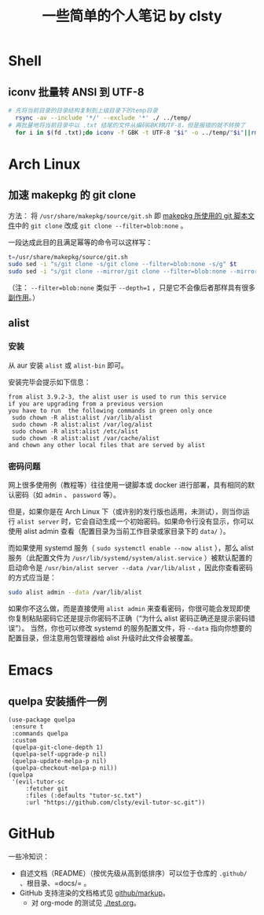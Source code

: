 #+title: 一些简单的个人笔记 by clsty

* Shell
** iconv 批量转 ANSI 到 UTF-8
#+begin_src bash
  # 先将当前目录的目录结构复制到上级目录下的temp目录
    rsync -av --include '*/' --exclude '*' ./ ../temp/
  # 再批量地将当前目录中以 .txt 结尾的文件从编码GBK转UTF-8，但是报错的就不转换了
    for i in $(fd .txt);do iconv -f GBK -t UTF-8 "$i" -o ../temp/"$i"||rm ../temp/"$i";done
#+end_src

* Arch Linux
** 加速 makepkg 的 git clone
方法：
将 =/usr/share/makepkg/source/git.sh= 即 [[https://unix.stackexchange.com/questions/154919/how-to-modify-a-pkgbuild-which-uses-git-sources-to-pull-only-a-shallow-clone][makepkg 所使用的 git 脚本文件]]中的 ~git clone~ 改成 ~git clone --filter=blob:none~ 。

一段达成此目的且满足幂等的命令可以这样写：
#+begin_src bash
t=/usr/share/makepkg/source/git.sh
sudo sed -i "s/git clone -s/git clone --filter=blob:none -s/g" $t
sudo sed -i "s/git clone --mirror/git clone --filter=blob:none --mirror/g" $t
#+end_src

（注： ~--filter=blob:none~ 类似于 ~--depth=1~ ，只是它不会像后者那样具有很多[[https://zhuanlan.zhihu.com/p/597688197][副作用]]。）
** alist
*** 安装
从 aur 安装 =alist= 或 =alist-bin= 即可。

安装完毕会提示如下信息：
#+begin_example
from alist 3.9.2-3, the alist user is used to run this service
if you are upgrading from a previous version
you have to run  the following commands in green only once
 sudo chown -R alist:alist /var/lib/alist
 sudo chown -R alist:alist /var/log/alist
 sudo chown -R alist:alist /etc/alist
 sudo chown -R alist:alist /var/cache/alist
and chown any other local files that are served by alist
#+end_example
*** 密码问题
网上很多使用例（教程等）往往使用一键脚本或 docker 进行部署，具有相同的默认密码（如 =admin= 、 =password= 等）。

但是，如果你是在 Arch Linux 下（或许别的发行版也适用，未测试），则当你运行 =alist server= 时，它会自动生成一个初始密码。如果命令行没有显示，你可以使用 alist admin 查看（配置目录为当前工作目录或家目录下的 =data/= ）。

而如果使用 systemd 服务（ =sudo systemctl enable --now alist= ），那么 alist 服务（此配置文件为 =/usr/lib/systemd/system/alist.service= ）被默认配置的启动命令是 =/usr/bin/alist server --data /var/lib/alist= ，因此你查看密码的方式应当是：
#+begin_src bash
  sudo alist admin --data /var/lib/alist
#+end_src

如果你不这么做，而是直接使用 =alist admin= 来查看密码，你很可能会发现即使你复制粘贴密码它还是提示你密码不正确（“为什么 alist 密码正确还是提示密码错误”）。
当然，你也可以修改 systemd 的服务配置文件，将 =--data= 指向你想要的配置目录，但注意用包管理器给 alist 升级时此文件会被覆盖。

* Emacs
** quelpa 安装插件一例
#+begin_src elisp
(use-package quelpa
 :ensure t
 :commands quelpa
 :custom
 (quelpa-git-clone-depth 1)
 (quelpa-self-upgrade-p nil)
 (quelpa-update-melpa-p nil)
 (quelpa-checkout-melpa-p nil))
(quelpa
 '(evil-tutor-sc
	 :fetcher git
	 :files (:defaults "tutor-sc.txt")
	 :url "https://github.com/clsty/evil-tutor-sc.git"))
#+end_src

* GitHub
一些冷知识：
- 自述文档（README）（按优先级从高到低排序）可以位于仓库的 =.github/= 、根目录、=docs/= 。
- GitHub 支持渲染的文档格式见 [[https://github.com/github/markup][github/markup]]。
  - 对 org-mode 的测试见 [[./test.org]]。
